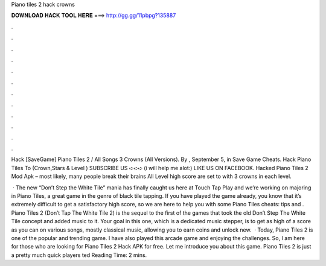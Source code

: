 Piano tiles 2 hack crowns



𝐃𝐎𝐖𝐍𝐋𝐎𝐀𝐃 𝐇𝐀𝐂𝐊 𝐓𝐎𝐎𝐋 𝐇𝐄𝐑𝐄 ===> http://gg.gg/11pbpg?135887



.



.



.



.



.



.



.



.



.



.



.



.

Hack [SaveGame] Piano Tiles 2 / All Songs 3 Crowns (All Versions).  By , September 5, in Save Game Cheats. Hack Piano Tiles To (Crown,Stars & Level ) SUBSCRIBE US ➪➪➪  (i will help me alot:) LIKE US ON FACEBOOK. Hacked Piano Tiles 2 Mod Apk – most likely, many people break their brains All Level high score are set to with 3 crowns in each level.

 · The new “Don’t Step the White Tile” mania has finally caught us here at Touch Tap Play and we’re working on majoring in Piano Tiles, a great game in the genre of black tile tapping. If you have played the game already, you know that it’s extremely difficult to get a satisfactory high score, so we are here to help you with some Piano Tiles cheats: tips and . Piano Tiles 2 (Don’t Tap The White Tile 2) is the sequel to the first of the games that took the old Don’t Step The White Tile concept and added music to it. Your goal in this one, which is a dedicated music stepper, is to get as high of a score as you can on various songs, mostly classical music, allowing you to earn coins and unlock new.  · Today, Piano Tiles 2 is one of the popular and trending game. I have also played this arcade game and enjoying the challenges. So, I am here for those who are looking for Piano Tiles 2 Hack APK for free. Let me introduce you about this game. Piano Tiles 2 is just a pretty much quick players ted Reading Time: 2 mins.
